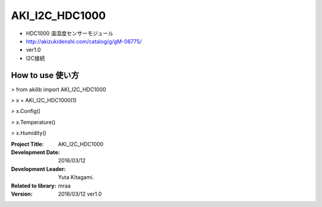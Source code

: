 =================================================
AKI_I2C_HDC1000
=================================================



- HDC1000 温湿度センサーモジュール
- http://akizukidenshi.com/catalog/g/gM-08775/
- ver1.0
- I2C接続

.. image:: img/HDC1000.png
    :width: 480px


How to use 使い方
-----------------------------------------------

> from akilib import AKI_I2C_HDC1000

> x = AKI_I2C_HDC1000(1)

> x.Config()

> x.Temperature()

> x.Humidity()




:Project Title: AKI_I2C_HDC1000
:Development Date:  2016/03/12
:Development Leader: Yuta Kitagami.
:Related to library: mraa
:Version:  2016/03/12   ver1.0
